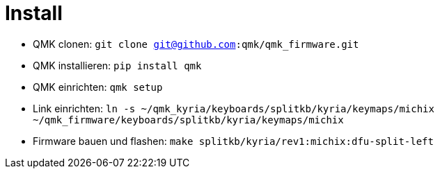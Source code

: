 = Install

* QMK clonen: `git clone git@github.com:qmk/qmk_firmware.git`
* QMK installieren: `pip install qmk`
* QMK einrichten: `qmk setup`
* Link einrichten: `ln -s ~/qmk_kyria/keyboards/splitkb/kyria/keymaps/michix ~/qmk_firmware/keyboards/splitkb/kyria/keymaps/michix`
* Firmware bauen und flashen: `make splitkb/kyria/rev1:michix:dfu-split-left`
